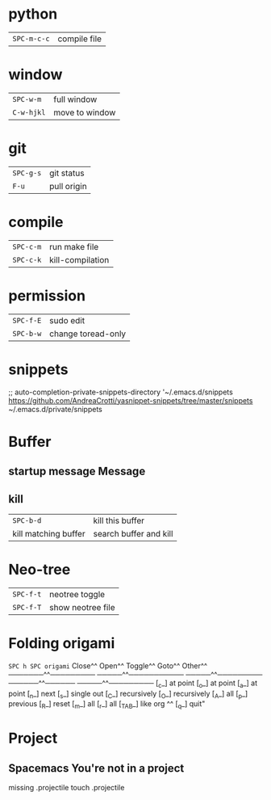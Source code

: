 * python
 | ~SPC-m-c-c~ | compile file |
* window
 | ~SPC-w-m~  | full window    |
 | ~C-w-hjkl~ | move to window |
* git
 | ~SPC-g-s~ | git status  |
 | ~F-u~     | pull origin |
* compile
 | ~SPC-c-m~ | run make file    |
 | ~SPC-c-k~ | kill-compilation |
* permission
 | ~SPC-f-E~ | sudo edit          |
 | ~SPC-b-w~ | change toread-only |
* snippets
      ;; auto-completion-private-snippets-directory '~/.emacs.d/snippets
       https://github.com/AndreaCrotti/yasnippet-snippets/tree/master/snippets
       ~/.emacs.d/private/snippets
* Buffer
** startup message *Message*
** kill
 | ~SPC-b-d~            | kill this buffer       |
 | kill matching buffer | search buffer and kill |
  
* Neo-tree
 | ~SPC-f-t~ | neotree toggle    |
 | ~SPC-f-T~ | show neotree file |
* Folding origami
  ~SPC h SPC origami~
 Close^^            Open^^             Toggle^^         Goto^^         Other^^
 ───────^^───────── ─────^^─────────── ─────^^───────── ──────^^────── ─────^^─────────
 [_c_] at point     [_o_] at point     [_a_] at point   [_n_] next     [_s_] single out
 [_C_] recursively  [_O_] recursively  [_A_] all        [_p_] previous [_R_] reset
 [_m_] all          [_r_] all          [_TAB_] like org ^^             [_q_] quit"
 
* Project
** Spacemacs You're not in a project
   missing .projectile
   touch .projectile

